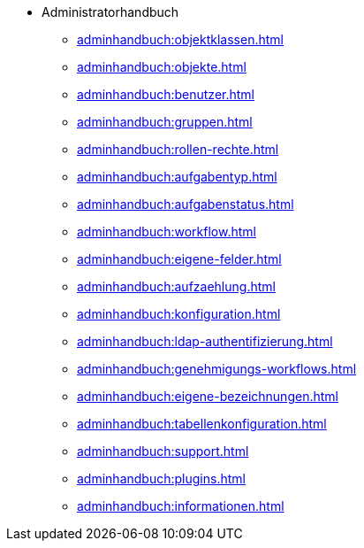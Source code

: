 * Administratorhandbuch
** xref:adminhandbuch:objektklassen.adoc[]
** xref:adminhandbuch:objekte.adoc[]
** xref:adminhandbuch:benutzer.adoc[]
** xref:adminhandbuch:gruppen.adoc[]
** xref:adminhandbuch:rollen-rechte.adoc[]
** xref:adminhandbuch:aufgabentyp.adoc[]
** xref:adminhandbuch:aufgabenstatus.adoc[]
** xref:adminhandbuch:workflow.adoc[]
** xref:adminhandbuch:eigene-felder.adoc[]
** xref:adminhandbuch:aufzaehlung.adoc[]
** xref:adminhandbuch:konfiguration.adoc[]
** xref:adminhandbuch:ldap-authentifizierung.adoc[]
** xref:adminhandbuch:genehmigungs-workflows.adoc[]
** xref:adminhandbuch:eigene-bezeichnungen.adoc[]
** xref:adminhandbuch:tabellenkonfiguration.adoc[]
** xref:adminhandbuch:support.adoc[]
** xref:adminhandbuch:plugins.adoc[]
** xref:adminhandbuch:informationen.adoc[]
